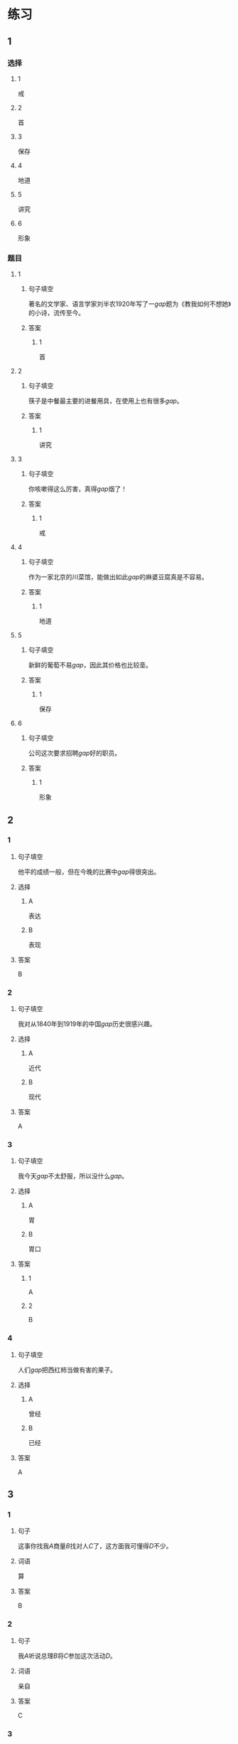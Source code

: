 * 练习

** 1
:PROPERTIES:
:ID: e5b75987-0116-45d7-824a-1f9fceafa1a6
:END:
*** 选择
**** 1
戒
**** 2
首
**** 3
保存
**** 4
地道
**** 5
讲究
**** 6
形象
*** 题目
**** 1
***** 句子填空
著名的文学家、语言学家刘半农1920年写了一[[gap]]题为《教我如何不想她》的小诗，流传至今。
***** 答案
****** 1
首
**** 2
***** 句子填空
筷子是中餐最主要的进餐用具，在使用上也有很多[[gap]]。
***** 答案
****** 1
讲究
**** 3
***** 句子填空
你咳嗽得这么厉害，真得[[gap]]烟了！
***** 答案
****** 1
戒
**** 4
***** 句子填空
作为一家北京的川菜馆，能做出如此[[gap]]的麻婆豆腐真是不容易。
***** 答案
****** 1
地道
**** 5
***** 句子填空
新鲜的葡萄不易[[gap]]，因此其价格也比较㙜。
***** 答案
****** 1
保存
**** 6
***** 句子填空
公司这次要求招聘[[gap]]好的职员。
***** 答案
****** 1
形象
** 2
*** 1
:PROPERTIES:
:ID: fb62a4b7-c2dd-40e9-abd8-61f00d1ed2c4
:END:
**** 句子填空
他平的成绩一般，但在今晚的比赛中[[gap]]得很突出。
**** 选择
***** A
表达
***** B
表现
**** 答案
B
*** 2
:PROPERTIES:
:ID: 2a276ca3-af6b-49ef-b573-76a5ea046fdc
:END:
**** 句子填空
我对从1840年到1919年的中国[[gap]]历史很感兴趣。
**** 选择
***** A
近代
***** B
现代
**** 答案
A
*** 3
:PROPERTIES:
:ID: cdf75714-c66b-45aa-8cbe-7cf3b539e18f
:END:
**** 句子填空
我今天[[gap]]不太舒服，所以没什么[[gap]]。
**** 选择
***** A
胃
***** B
胃口
**** 答案
***** 1
A
***** 2
B
*** 4
:PROPERTIES:
:ID: 8757015c-538c-4da8-b774-b07f2bb95862
:END:
**** 句子填空
人们[[gap]]把西红柿当做有害的果子。
**** 选择
***** A
曾经
***** B
已经
**** 答案
A
** 3
:PROPERTIES:
:NOTETYPE: 4f66e183-906c-4e83-a877-1d9a4ba39b65
:END:
*** 1
**** 句子
这事你找我[[A]]商量[[B]]找对人[[C]]了，这方面我可懂得[[D]]不少。
**** 词语
算
**** 答案
B
*** 2
**** 句子
我[[A]]听说总理[[B]]将[[C]]参加这次活动[[D]]。
**** 词语
亲自
**** 答案
C
*** 3
**** 句子
请写下与你[[A]]关系最[[B]]亲近的六个朋友，记下他们每个人的月收入，然后[[C]]算出他们月收入的[[D]]数。
**** 词语
平均
**** 答案
D
*** 4
**** 句子
[[A]]这[[B]]怎么[[C]]是个缺点呢？[[D]]是个优点呀！
**** 词语
明明
**** 答案
D
* 扩展

** 词语

*** 1

**** 话题

社会

**** 词语

道德
传统
风俗
制度
秩序
权力
权利
义务
文明
人口
集体

** 题

*** 1

**** 句子

公司有产格的管理🟨，保证了各项工作的正常进行。

**** 答案



*** 2

**** 句子

每一个学龄儿童都有受教育的🟨。

**** 答案



*** 3

**** 句子

西安，古称“长安”，是世界四大🟨古都之一。

**** 答案



*** 4

**** 句子

乘车，购物要排队，好的公共🟨需要我们每个人的努力。

**** 答案


* 注释
** （三）词语辨析
*** 亲自——自己
**** 做一做
***** 1
****** 句子
这是你[[gap]]的事，应该[[gap]]做。
****** 答案
******* 1
******** 亲自
0
******** 自己
1
******* 2
******** 亲自
0
******** 自己
1
***** 2
****** 句子
今年我的业绩全公司第一，新年晚会上，总裁[[gap]]给我发了奖金。
****** 答案
******* 1
******** 亲自
1
******** 自己
0
***** 3
****** 句子
希望您能[[gap]]来参加这欠活动。
****** 答案
******* 1
******** 亲自
1
******** 自己
0
***** 4
****** 句子
每个学生都有[[gap]]的性格特点和兴趣爱好，因此老师在教育学生时应该注意选择合适的方法。
****** 答案
******* 1
******** 亲自
0
******** 自己
1
